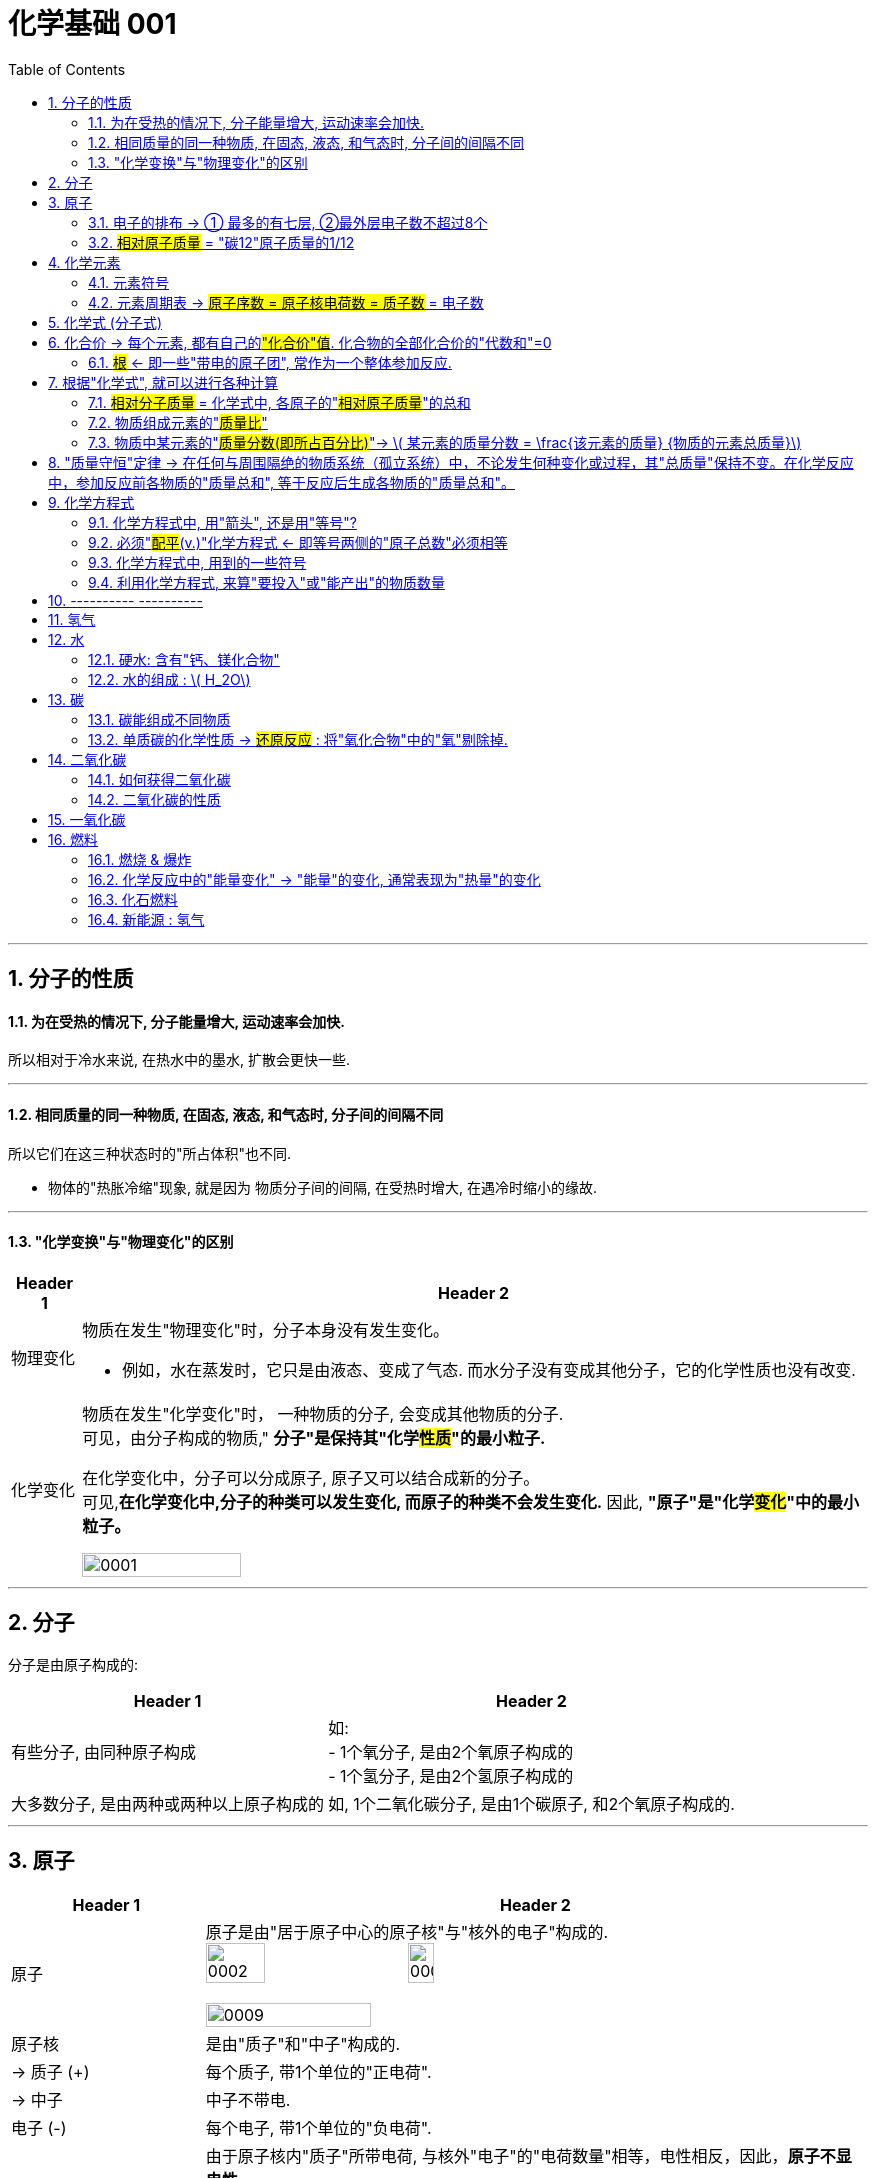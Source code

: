 

= 化学基础 001
:toc: left
:toclevels: 3
:sectnums:
//:stylesheet: myAdocCss.css

'''

== 分子的性质

==== 为在受热的情况下, 分子能量增大, 运动速率会加快.

所以相对于冷水来说, 在热水中的墨水, 扩散会更快一些.

'''

==== 相同质量的同一种物质, 在固态, 液态, 和气态时, 分子间的间隔不同

所以它们在这三种状态时的"所占体积"也不同.

- 物体的"热胀冷缩"现象, 就是因为 物质分子间的间隔, 在受热时增大, 在遇冷时缩小的缘故.

'''

==== "化学变换"与"物理变化"的区别

[.small]
[options="autowidth" cols="1a,1a"]
|===
|Header 1 |Header 2

|物理变化
|物质在发生"物理变化"时，分子本身没有发生变化。 +

- 例如，水在蒸发时，它只是由液态、变成了气态. 而水分子没有变成其他分子，它的化学性质也没有改变.

|化学变化
|物质在发生"化学变化"时， 一种物质的分子, 会变成其他物质的分子. +
可见，由分子构成的物质," *分子"是保持其"化学##性质##"的最小粒子.* +

在化学变化中，分子可以分成原子, 原子又可以结合成新的分子。 +
可见,*在化学变化中,分子的种类可以发生变化, 而原子的种类不会发生变化.* 因此, **"原子"是"化学##变化##"中的最小粒子。**  +

image:/img/0001.jpg[,45%]
|===

'''

== 分子

分子是由原子构成的:

[.small]
[options="autowidth" cols="1a,1a"]
|===
|Header 1 |Header 2

|有些分子, 由同种原子构成
|如: +
- 1个氧分子, 是由2个氧原子构成的 +
- 1个氢分子, 是由2个氢原子构成的

|大多数分子, 是由两种或两种以上原子构成的
|如, 1个二氧化碳分子, 是由1个碳原子, 和2个氧原子构成的.
|===


'''

== 原子

[.small]
[options="autowidth" cols="1a,1a"]
|===
|Header 1 |Header 2

|原子
|原子是由"居于原子中心的原子核"与"核外的电子"构成的. +
image:/img/0002.jpg[,30%]
image:/img/0003.png[,20%]

image:/img/0009.png[,50%]

|原子核
|是由"质子"和"中子"构成的.

|-> 质子 (+)
|每个质子, 带1个单位的"正电荷".

|-> 中子
|中子不带电.

|电子 (-)
|每个电子, 带1个单位的"负电荷".

|核电荷数 = 质子数 = 电子数
|由于原子核内"质子"所带电荷, 与核外"电子"的"电荷数量"相等，电性相反，因此，**原子不显电性。** +
可见，**"原子核"所带的正电荷数（核电荷数）**, 就等于核内的"质子数"，也等于核外"电子的数目"。 +


#核电荷数 = 原子核的正电荷数 = 质子数 = 电子数#

image:/img/0004.png[,45%]
|===

'''

==== 电子的排布 -> ① 最多的有七层, ②最外层电子数不超过8个


[.small]
[options="autowidth" cols="1a,1a"]
|===
|Header 1 |Header 2

|电子的能量
|在含有多个电子的原子中，核外电子具有不同的运动状态:  +
-> 离核近的电子, 能量较低. +
-> 离核越远, 电子的能量越高.

|电子的"分层排布"
|离核最近的电子层为第一层, 次之为第二层，依次类推 -- 为三、四、五、六、七层. 离核最远的也叫"最外层".

核外电子的这种分层运动, 又叫做"分层排布". +
image:/img/0005.png[,30%]

*已知元素的"原子核外的电子", 最少的只有一层，最多的有七层. 最外层电子数不超过8个(只有一层的,电子不超过2个)。* +
用"原子结构示意图"可以简明、方便地表示"核外电子"的分层排布: +
image:/img/0006.png[,30%]
image:/img/0007.png[,80%]

|稳定的结构 : 最外层有8个电子
|氖、氩等"稀有气体", 不易与其他物质发生反应，化学性质比较稳定, *它们的原子最外层都有8个电子(氦为2个电子)，这样的结构被认为是一种相对稳定的结构。*

|趋于达到相对稳定的结构 : ① 最外层的电子 >4个, 就抢人家的电子; ② <4个, 就被人家抢走电子. (类似马太法则)
|-> 钠、镁、铝等金属的原子**最外层电子, 一般都少于4个, 在化学反应中易失去电子;**  +
-> 氯、氧、硫、磷等非金属原子的**最外层电子一般都多于4个，在化学反应中，易得到电子;**  +
它们**都趋于达到相对稳定的结构。** +

- 以"金属钠"与"氯气"的反应为例、钠原子的最外层有1个电子,氯原子的最外层有7个电子. 当钠与氯气反应时, 钠原子最外层的1个电子, 转移到氯原子的最外层上, 这样两者都形成相对稳定的结构。 +
image:/img/0008.png[,45%]

在上述过程中,钠原子因失去1个电子 (导致质子数>电子数), 而带上1个单位的"正电荷"; 氯原子因得到1个电子, 而带上1个单位的"负电荷"。**这种##带电的原子叫做"离子"##。** +
-> **带正电的原子, 叫做"阳离子"**，如钠离子 latexmath:[ Na^+] +
-> *带负电的原子, 叫做"阴离子"*，如氯离子 latexmath:[ Cl^-]  +


latexmath:[ Na^+] 表示钠离子带"1个单位正电荷", latexmath:[ Cl^-] 表示氯离子带"1个单位负电荷". 右上角的 +, -, 表示电性。


带相反电荷的钠离子与氯离子, 相互作用, 就形成了氯化钠。可见, *"离子"也是构成物质的粒子。*

|===


'''

==== #相对原子质量# = "碳12"原子质量的1/12

由于"原子质量"的数值太小，书写和使用都不方便,所以国际上一致同意采用**"相对质量"，即以―种碳原子(即"碳12")质量的1/12为标准，其他原子的质量与它相比较, 所得到的比，作为这种原子的"相对原子质量" Relative atomic mass （符号为 latexmath:[ A_r])。** +
根据这个标准，*氢的"相对原子质量"约为1*, 氧的"相对原子质量"约为16。

[.my1]
.案例
====
碳12: 是含有6个质子, 和6个中子 的碳原子. 它的质量的1/12 = latexmath:[  1.66×10^{-27}] kg
====

image:/img/0025.jpg[,45%]

image:/img/0035.jpg[,90%]
image:/img/0036.jpg[,90%]


'''

== 化学元素

世界上物质的基本成分——元素(化学元素), 其实只有一百多种. 就像可拼写出数十万个英文单词的字母, 只有26个一样。 +
例如,蛋壳、贝壳和石灰石的主要成分, 都是碳酸钙，而"碳酸钙"是由碳、氧、钙, 这三种元素组成的。

氧分子和二氧化碳分子中, 都含氧原子，这些氧原子的原子核内, 都含有8个"质子"，即"核电荷数"为8. 化学上将"质子数"（即"核电荷数"）为8的所有氧原子, 统称为"氧元素"。 可见，*元素是"质子数"（即"核电荷数"）相同的一类原子的总称。* +

各种元素在地壳里的含量, 如下图所示. 其中含量最多的是氧元素。它的质量分数接近50%. 其次是硅元素. +
image:/img/0010.png[,35%]

自然界中，由一百多种元素组成的几千万种物质, 都是由"原子"、"分子", 或"离子"构成的。 +
*#元素的化学性质, 与其原子的"核外电子排布"，特别是"最外层电子的数目"有关。#*

'''

==== 元素符号

国际上, *统一采用元素"拉丁文名称"的第一个字母(大写), 来表示元素.* 如氢元素的符号为 H, 氧元素的符号为 O.  +
**如果几种元索的"拉丁文名称"的第一个字母相同，就附加一个"小写字母"来区别。**例如用 Cu 表示铜元素，Cl 表示氯元素, Ca 表示钙元素。 +

*书写"元素符号"时应注意，由两个字母表示的元素符号，第二个字母必须小写。*


元素符号, 表示一种元素, 还表示这种元素的一个原子。例如，元素符号“O”既表示"氧元素"，又表示"氧元素的一个原子"。

[.my1]
.案例
====
元素的中文名称, 造字有规律，从它们的偏旁, 就可以知道它们属于哪一类元素: +
-> 有“金”字旁的, 是"金属元素" +
-> 有“石”字旁的, 是"固态**非金属**元素" +
-> 有“气”字头的, 是"气态**非金属**元素" +
-> 有“氵”字旁的, 是"液态**非金属**元素"。只有**金属元素"汞"**例外，*通常状况下它是液态。*
====

'''

==== 元素周期表 -> #原子序数 = 原子核电荷数 = 质子数# = 电子数

元素周期表, 共有7个横行,18个纵行。 +
-> *每一个横行, 叫做一个"周期".  +
-> 每一个纵行, 叫做一个"族" (8，9，10 三个纵行, 共同组成一个"族")。*

为了便于查找，元素周期表, *按元素"原子核电荷数"递增的顺序, 给元素编了号，叫做"原子序数"。#"原子序数"与元素"原子核电荷数", 在数值上相同。#* +
#原子序数 = 原子核电荷数 = 质子数 = 电子数#

image:/img/0012.png[,45%]
image:/img/0013.png[,40%]

image:/img/0014.png[,]

'''

== 化学式 (分子式)

[.small]
[options="autowidth" cols="1a,1a"]
|===
|Header 1 |Header 2

|化合物
|水中含有氢、氧两种元素。这种**组成中, ##含有"不同种元素"##的纯净物, #叫做"化合物"#.**  +
如二氧化碳 latexmath:[ CO_2] 、氧化铁 latexmath:[ Fe_2O_3], 高锰酸钾 latexmath:[KMnO_4], 都是"化合物"。

|氧化物
|*由两种元素组成的"化合物"中,其中一种元素是"氧元素"的, 叫做"氧化物".* +
如二氧化碳 latexmath:[ CO_2], 氧化铁  latexmath:[ Fe_2O_3], 五氧化二磷 latexmath:[ P_2O_5], 水 latexmath:[ H_2O], 都是"氧化物"。

|单质
|*由"同种元素"组成的纯净物, 叫做"单质".* +
如, 氢气H, 氧气O, 氮气N, 铁 Fe, 碳C 等, 都是"单质"。 +
|===

image:/img/0017.png[,%]

"单质"化学式的书写, 如下表所示: +

[.small]
[options="autowidth" cols="1a,1a"]
|===
|单质种类 |书写方式

|稀有气体
|用"元素符号"表示，如"氦"写为 He, "氖"写为 Ne

|金属和固态"非金属"
|习惯上用"元素符号"表示，如"铁"写为Fe，"碳"写为C

|非金属气体
|*在"元素符号"右下角, 写上表示"分子中所含原子数"的数字*，如 latexmath:[ O_2]
|===

在书写"化合物"的化学式时, 除要知道这种化合物, 含有哪几种元素, 及"不同元素原子的个数比"之外，还应注意以下几点: +
1. 当某组成元素, "原子个数比"是1时, 1可省略; +
2. *"氧化物"化学式的书写，一般把##"氧"的元素符号写在"右方"##，另一种元素的符号写在左方.* 如 latexmath:[ CO_2]. +
3. *由"金属元素"与"非金属元素"组成的化合物，书写其化学式时，一般把##"金属"的元素符号写在"左方"##, "非金属"的元素符号写在右方.* 如 latexmath:[ NaCl]. +
4. *由"离子"构成的物质中, 不存在一个个的"分子", 其"化学式"表示了该物质中, 各元素"原子数"的最简比。* +

*由两种元素组成的"化合物"的名称，一般读作"某化某".* 例如 latexmath:[ NaCl] 读作"氯化钠"。有时还要读出化学式中, 各种元素的"原子个数". 例如 latexmath:[ CO_2],读作"二氧化碳". latexmath:[ Fe_3O_4], 读作"四氧化三铁"。

'''

== 化合价 -> 每个元素, 都有自己的##"化合价"值##. 化合物的全部化合价的"代数和"=0

"化合物"有固定的组成，即形成化合物的元素, 有固定的"原子个数比"，如下表4-1所示。 +
image:/img/0018.png[,55%]

从上表可看出: *不同元素相互结合时, 其"原子个数比"并不都是1:1.* 如: +
- H 与 Cl 结合的原子个数比, 为1∶1，生成 latexmath:[ HCl] +
- H与O结合的"原子个数比", 就是2∶1，生成 latexmath:[H_2O ]

*我们如何知道, 不同元素以什么样的"原子个数比"相结合呢? 一般情况下，通过元素的“化合价”, 可以认识其中的规律。* +

*元素的"化合价"有正、有负. #在"化合物"里，正负化合价的"代数和", 为零。#* +
例如，在化合物里: +
- O 通常为 -2价 +
- H 通常为 +1价 +
- Cl 通常为 -1价 +

因此:

[.small]
[options="autowidth" cols="1a,1a"]
|===
|Header 1 |Header 2

|-> 当氢气与氧气反应时, 是2个氢原子结合1个氧原子, 生成latexmath:[ H_2O].
| image:/img/0019.png[ ,18%] +
即 (1×2)+(-2)=0

|-> 氢气与氯气反应时, 是1个氢原子, 结合1个氯原子, 生成 HCl。
|image:/img/0020.png[,13%] +
即 (+1) +(-1)=0

|-> 对于 latexmath:[ Fe_2O_3]
|因为O的"化合价"值= -2, 我们令Fe的"化合价"值为x, 就可以求出它来: +
image:/img/0021.png[,40%] +
|===

*带电的原子团, 也叫"离子".* 如 latexmath:[ OH^-]（氢氧根离子)、 latexmath:[ CO_3^{-2}] (碳酸根离子)、latexmath:[ SO_4^{2-}] (硫酸根离子)、 latexmath:[ NO_3^-]（硝酸根离子）, 和 latexmath:[ NH_4^+] (铵根离子）等。


在确定元素的"化合价"时, 需要注意以下几点: +
1. "金属元素"与"非金属元素"化合时，*金属元素显"正价"(化学式中, 金属元素是写在左侧的)，非金属元素显"负价"*; +
2. 一些元素在不同物质中, 可显不同的"化合价"; +
3．*元素的"化合价", 是元素的"原子"在形成"#化合物#"时, 表现出来的一种性质. 因此,在"#单质#"里,元素的"化合价"为0。*

网上有"化合价口诀", 方便背诵.

**知道了元素的化合价, 就可以根据成分元素的化合价, 推求实际存在的"化合物"中"元素原子的个数比", 从而写出化合物的"化学式"。**

[.my1]
.案例
====
例如, 某种磷的氧化物中, 磷P为+5价，氧O为-2价，写出这种"磷的氧化物"的化学式。 +

(1)化学式中, 金属元素是放左边的, 非金属放右边, 所以框架应该是 "PO". 但这两种元素各自的原子数量(即右下标的数值), 是多少呢? +

(2)设P的原子数量是x, O的原子数量是y. 则就有:  +
xP+yO=0 +
xP=yO  <- 已知"化合价"是: P=5, O=-2  +
x×5 = y×(-2) +
所以 x=-2, y=5. +
所以, 这个化合物的化学式, 是 latexmath:[P_2O_5 ]

image:/img/0023.png[,60%]

====

'''

==== #根# <- 即一些"带电的原子团", 常作为一个整体参加反应.

**有一些物质，**如 latexmath:[ Ca(OH)_2],  latexmath:[ CaCO_3] 等，*它们中的##一些"带电的原子团"##*，如 latexmath:[ OH^{-1}], latexmath:[CO_3^{2-} ], *#常作为一个整体参加反应, 这样的原子团, 又叫做"根"。# 根也有"化合价"*, 如 latexmath:[ OH^{-1}] 为-1价。

image:/img/0022.png[,80%]

'''

== 根据"化学式", 就可以进行各种计算


==== #相对分子质量# = 化学式中, 各原子的"#相对原子质量#"的总和

*化学式中各原子的"相对原子质量"( latexmath:[ A_r]) 的总和,就是"相对分子质量" Relative molecular mass (符号为 latexmath:[M_r ]).*

[.my1]
.案例
====
例如, O的"相对原子质量" = 16,  H的"相对原子质量" = 1 +
则 latexmath:[ O_2]的"相对分子质量" =2×16 =32 +
latexmath:[ H_2O]的"相对分子质量" =(2×1)+16=18
====


'''

==== 物质组成元素的"#质量比#"

[.my1]
.案例
====
例如, O的"相对原子质量" = 16,  C的"相对原子质量" = 12 +
则 二氧化碳 latexmath:[ CO_2]中, 碳元素和氧元素的"质量比"就是:  +
C : 2O +
= 12 : 2×16 +
= 12 : 32 +
= 3 : 8
====

'''

==== 物质中某元素的"#质量分数(即所占百分比)#"-> latexmath:[ 某元素的质量分数 = \frac{该元素的质量} {物质的元素总质量}]

**物质中某元素的"质量分数"，就是"该元素的质量"与"组成物质的元素总质量"之比 (即"某元素的质量"占"物质总质量"的百分比是多少)。** +

[.my1]
.案例
====
例如, 计算化肥"硝酸铵" latexmath:[ NH_4NO_3] 中, 氮元素N的"质量分数": +
首先我们知道,  N的"相对原子质量"= 14 +
H的"相对原子质量"= 1 +
O的"相对原子质量"= 16 +

\begin{align}
N的质量分数 &= \frac{N的质量} {NH_4NO_3的元素总质量}  \\
&= \frac{N的相对原子质量 × N的原子数} {NH_4NO_3 的相对分子质量} \\
&= \frac{14×2} {(14) +(1×4) +(14) +(16×3)} \\
&= \frac{28} {80} = 35\%
\end{align}
====

*药品、食品等商品的标签或说明书上常, 常用"质量分数"来表示物质的成分或纯度。*

'''



== "质量守恒"定律 -> 在任何与周围隔绝的物质系统（孤立系统）中，不论发生何种变化或过程，其"总质量"保持不变。在化学反应中，参加反应前各物质的"质量总和", 等于反应后生成各物质的"质量总和"。

在一定条件下,反应物发生了化学反应, 生成新的物质，如镁条燃烧, 生成氧化镁. 水电解, 产生氢气和氧气。那么"反应物"与"生成物"的质量之间, 究竟存在着什么关系呢? +
1774年,拉瓦锡将45.0份质量的氧化汞, 加热分解, 恰好得到了41.5份质量的汞, 和3.5份质量的氧气，反应前后, 各物质的质量总和没有改变。

大量实验证明, *参加化学反应的"各物质的质量总和", 等于"反应后生成的各物质的质量总和"。这个规律, 就叫做"质量守恒"定律 law of conservation of mass。*

"化学反应"的过程，就是参加反应的各物质（反应物）的"原子"，重新组合而生成"其他物质"的过程。*在化学反应中，反应前后原子的种类没有改变，数目没有增减，原子的质量也没有改变。因此化学反应前后各物质的质量总和必然相等。* +
*其实各元素的原子, 就像乐高积木一样, 在化学反应中只不过重新组合了, 打散后重新组装成了新的玩具. 前后的总质量当然是不可能发生变化的.*

image:/img/0024.png[,30%]


'''

== 化学方程式

例如, 木炭在氧气中燃烧, 生成二氧化碳的反应, 可表示为: latexmath:[C+O_2\overset{点燃}{=}CO_2 ]

同时, 通过"相对分子质量"（或"相对原子质量"), 还可以表示各物质之间的"质量"关系, 即各物质之间的"质量比":

[.my1]
.案例
====
image:/img/0026.png[,45%] +
这就是说: 碳与氧气在点燃的条件下, 反应生成二氧化碳.  每12份质量的碳, 与32份质量的氧气完全反应, 可以生成44份质量的二氧化碳。  +
====

*因此, 化学方程式, 既能告诉我们"定性关系", 也能告诉我们"定量关系".*


'''

==== 化学方程式中, 用"箭头", 还是用"等号"?

在专业领域的文献中，不论"无机、有机反应"方程式中, 均使用箭头号“→” 来连接反应物和生成物。 +
但国内有些教材, 在书写"无机"化学反应方程式时, 会使用等号, 来表示反应中的“质量守恒”含义。 +

国内目前中学阶段, 也有这样的划分: +
-> 无机反应, 用等号 +
-> 有机反应, 用箭头 +

'''

==== 必须"#配平#(v.)"化学方程式  <- 即等号两侧的"原子总数"必须相等

书写化学方程式, 要遵守一个原则 -- *质量守恒定律. 即等号两边各原子的种类与数目, 必须相等。*

[.my1]
.案例
====
比如, 木炭在氧气中燃烧, 生成二氧化碳的化学方程式是: +
image:/img/0027.png[,35%] +
该化学方程式, 等号两边的原子"种类"和"数目"都相等，这个化学方程式我们称"配平"了。
====

但并不是所有的化学方程式都这么简单。例如:

[.my1]
.案例
====
氢气与氧气反应生成水: +
image:/img/0028.png[,37%] +

上面等号左右的"原子数量"不相等, 这个例子中, 是氧原子数量, 右边要少于左边的. 所以就需要"配平". 变成: +
latexmath:[ 2H_2+O_2\xrightarrow{点燃} 2H_2O ] +
即, 右边是**2个"水分子"** (相当于latexmath:[ 2(H_2O)]). 这样, 左边有4个H原子, 右边也是4个H原子.  左边有2个氧原子, 右边也是2个氧原子. 这样左右两边的原子数量就相同了. 即化学方程式"配平"了.
====


[.my1]
.案例
====
磷在空气中燃烧, 生成"五氧化二磷" : +
1.未配平前: latexmath:[ P+O_2\xrightarrow{点燃}P_2O_5] +
2."配平化学方程式"的方法很多, 最简单的是"最小公倍数法". 本例, 我们分两步骤来做:  +

[.small]
[options="autowidth" cols="1a,1a"]
|===
|Header 1 |Header 2

|(1) *先统一左右两边的 O原子数量.*
|目前, 式子左边的"氧原子数"是2，右边的"氧原子数"是5，两数的"最小公倍数"是10。因此, 在左边的 latexmath:[ O_2] 前面配上5, 在右边的 latexmath:[ P_2O_5]前面配上2。 变成 : +
latexmath:[ P+5O_2\xrightarrow{点燃}2P_2O_5] +

这样, 箭头左右两边的"O的原子数量"就相同了. 但"P的原子数量"还不相同, 我们就来继续操作.

|(2) *再统一左右两边的 P原子数量.*
|当前, 左边的"磷原子数"是1，右边的"磷原子数"是4，因此，我们就在左边的P的前面, 配上4。 变成: +
latexmath:[ 4P+5O_2\xrightarrow{点燃}2P_2O_5] +
|===

现在, 左边有4个P原子, 右边也是4个P原子.  左边有10个氧原子, 右边也是10个氧原子. 就"配平"了.
====

'''

==== 化学方程式中, 用到的一些符号

化学反应, 只有在一定条件下才能发生, 因此,需要在化学方程式中, 注明"反应发生的条件":

[.small]
[options="autowidth" cols="1a,1a"]
|===
|Header 1 |例如

|把"加热"（常用“△”号表示)、"点燃"、"催化剂"等, 写在等号的上方。
|

|如果"生成物"中有"气体", 在气体物质的化学式右边, 要注“↑” 号.
|latexmath:[2KMnO_4\xrightarrow{△}K_2MnO_4+MnO_2+O_2↑ ]

但是: 如果"反应物"和"生成物"中, 都有"气体", 气体生成物就不注“↑”号. 如:  +
latexmath:[S+O_2\xrightarrow{△}SO_2 ]

|溶液中的反应, 如果"生成物"中有"固体", 在固体物质的化学式右边, 要注“↓”号。(即气体上升↑, 固体下降↓)
|latexmath:[ CuSO_4+2NaOH=Na_2SO_4+Cu\left( OH_2 \right) ↓]

但是同样, 溶液中的反应, 如果"反应物"和"生成物"中, 都有"固体", 固体生成物也不注“↓”号。如: +
latexmath:[ Fe+CuSO_4=Cu+FeSO_4]

|===


'''

==== 利用化学方程式, 来算"要投入"或"能产出"的物质数量

[.my1]
.案例
====
加热分解 6.3g 高锰酸钾, 可以得到氧气的质量, 是多少? +
加热 latexmath:[ KMnO_4]的化学方程式是: latexmath:[ 2KMnO_4\xrightarrow{△}K_2MnO_4+MnO_2+O_2↑] +

其中各元素的"相对原子质量"值是: K=39, Mn=55, O=16. +

image:/img/0029.png[,60%]

====


[.my1]
.案例
====
image:/img/0030.png[,60%]
====

需要注意的是, 在实际生产和科学研究中, 所用原料很多是"不纯"的, 在进行计算时应考虑到"杂质"问题.

'''

== ---------- ----------

'''

== 氢气


氢气的性质:

[.small]
[options="autowidth" cols="1a,1a"]
|===
|Header 1 |Header 2

|-> 是难溶于水的气体.
|

|-> *氢气中若混有一定量空气或氧气, 则它在遇明火时, 会发生爆炸。*
|所以, 点燃氢气前, 一定要检验其纯度. 方法是, 点燃氢气时: +
-> 发出"尖锐爆鸣声", 则表明"气体不纯", 很危险.  +
-> "声音很小", 则表示"气体较纯"。 +
image:/img/0015.png[,45%]
|===

'''


== 水

==== 硬水: 含有"钙、镁化合物"

水中含有的杂质, 可分为两类: +

[.small]
[options="autowidth" cols="1a,1a"]
|===
|Header 1 |Header 2

|-> 不溶性杂质:
|使水呈浑浊

|-> 可溶性杂质
|则可能使水有气味或颜色.

- 例如，有些地区的水, 很容易使水壶或盛水的器具, *结"水垢". 就是因为该地区的水中, 溶有较多的"可溶性"钙和镁的化合物.* 在水加热, 或长久放置时, 这些化合物, 会生成沉淀(水垢)。

-> 含有较多"可溶性钙、镁化合物"的水, 叫做"硬水". +
-> 不含, 或含较少"可溶性钙、镁化合物"的水, 叫做"软水"。

使用"硬水"会带来许多麻烦 :

- 用硬水洗涤衣物, 既浪费肥皂, 也洗不净衣物, 时间长了还会使衣物变硬.
- *锅炉用水硬度高了十分危险，因为锅炉内"结垢"后, 不仅浪费燃料,而且会使锅炉内管道局部过热,易引起管道变形或损坏,* 严重时还可能引起爆炸。

使"硬水"软化成"软水"的方法, 有很多。生活中, *通过煮沸, 也可以降低水的硬度。* +
|===

实验室用的"蒸馏水", 是净化程度较高的水，可以通过"蒸馏"自来水制取。

'''



==== 水的组成 : latexmath:[ H_2O]


*每个水分子, 是由2个氢原子, 和1个氧原子, 构成的*，因此水可以表示为 latexmath:[H_2O ]. +
当"水分子"分解时, 生成了氢原子和氧原子. 2个"氢原子", 结合成1个"氢分子", 很多氢分子聚集成氢气. 同样, 2个"氧原子", 结合成1个"氧分子", 很多氧分子聚集成氧气. +
image:/img/0016.png[,35%]

如果是2个水分子, 就写成:  latexmath:[ 2 H_2O].


'''

'''

== 碳

==== 碳能组成不同物质

世界上, 有没有只靠一种元素, 能组成多种不同的物质的呢? 有的, 比如碳C. +

[.small]
[options="autowidth" cols="1a,1a"]
|===
|Header 1 |Header 2

|金刚石
|金刚石是天然存在的最硬的物质。因此它可用来裁玻璃、切割大理石、加工坚硬的金属, 以及装在钻探机的钻头上, 钻凿坚硬的岩层等。

|石墨
|石墨是一种深灰色的, 有金属光泽, 而不透明的细鳞片状固体。 +

- 石墨很软, 有滑腻感。
- 石墨具有优良的导电性能。

|木炭、焦炭、活性炭, 炭黑 等
|这些物质的主要成分也是碳单质, 而它们的结构, 则与"石墨"类似。

.木炭:
具有疏松多孔的结构, 因此它具有吸附能力。 +
- 利用木炭的这个性质, 就能用它来吸附一些食品和工业产品里的色素 +
- 也可以用它来吸附有异味的物质。

.活性炭:
吸附作用比木炭的还要强. +
- 防毒面具里的滤毒罐, 就是利用活性炭来吸附毒气的 +
- 制糖工业中, 也利用"活性炭"来脱色, 以制"白糖"。 +
- 城市污水、工业废水, 和饮用水, 在深度净化处理时, 都要用到"活性炭" +
- 用它来吸附装修中的有害气体

|latexmath:[ C_{60}]
|每个latexmath:[ C_{60}]分子, 是由60个碳原子构成的。latexmath:[ C_{60}]分子形似足球. +
image:/img/0031.png[,30%] +

latexmath:[ C_{60}]*独特结构, 决定了它具有一些特殊的物理和化学性质.* 有可能广泛应用于超导、催化、材料、医学, 及生物等领域。

|石墨烯 graphene
|**石墨的"二维单层"称为"石墨烯"。**2004年，科学家成功地从石墨中分离出单层的石墨片(有人称为"石墨烯")，证实**它在室温下可以单独稳定存在**，这是目前世界上人工制得的最薄的材料——**厚度与一个碳原子直径相当，仅为0.335 nm。** +
这种单层石墨片优异的导电、导热性, 和其他奇特性质.


|碳纳米管 Carbon Nanotube (CNT)
|碳纳米管, 可以看作是卷成圆柱体的"石墨烯"片.  +
如果碳纳米管由一层碳原子制成，则碳纳米管可以是单壁的（SWCNT）. 而如果是由多层石墨烯片组成的碳纳米管，则可以是多壁的（MWCNT）。 +
image:/img/0032.png[,45%]

碳纳米管的直径一般在几纳米(符号为nm，latexmath:[ 1nm=10^{-9}m]) 到几十纳米之间. 它独特的结构和性质受到人们关注. +
碳纳米管具有"尺寸小、机械强度高、导电性好"等特点. +

|人造金刚石
|一个偶然的机会，科学家拿着放大镜，在阳光下研究金刚石的折光性质。当太阳光被放大镜聚焦成一点, 照到金刚石时，金刚石消失了。人们经过分析，认为金刚石可能被烧掉了。化学家把金刚石放在充满氧气的密闭容器里，使金刚石在容器里燃烧。燃烧后，测定容器里的生成物，发现竟然是二氧化碳。进一步测定二氧化碳里所含"碳"的质量，恰好等于燃烧前后金刚石所减少的质量。这样，人们就断定，金刚石是由碳元素组成的单质。 +

80年代，人们发现"人造金刚石"在"半导体"制造行业具有广泛的应用前景。因为计算机芯片的基体材料——"硅"的导热性不好，这成为进一步提高芯片性能时的难题。而**"金刚石"在"导热性"方面远远超过"硅"（甚至超过铜和银)，于是它成了芯片基体材料的最佳选择.** +

在知道金刚石的组成和结构后，人们就设法制造金刚石。所用的原料是"石墨"，这个转化需要"高温高压"和"催化剂"。遗憾的是，这样做成的人造金刚石, 有不足之处: +

- 虽然和天然金刚石硬度相当，但是透明度和外形, 都达不到天然金刚石的水平。 +
- 这种高温高压合成技术，一般只能合成小颗粒的金刚石，而在大颗粒的金刚石合成方面, 则有相当大的困难. (所以大颗粒的天然金刚石, 仍然价格昂贵)。

|金刚石薄膜 Diamond film
|化学家探索用**其他含碳物质, 来制造金刚石.** 最终在较低的温度和压力下, 用"甲烷" latexmath:[ (CH_4)]等为原料, 制成了"金刚石薄膜"。 +

- 将"金刚石薄膜"直接沉积在刀具表面，能极大地延长刀具的使用寿命.
- 金刚石薄膜, 透光性能好,又是超硬保护膜，可广泛用作光学窗口和透镜的涂层等.
- 在解决超大规模集成电路芯片的散热, 这一技术难题方面，"金刚石薄膜"是理想的材料。
|===


'''

==== 单质碳的化学性质 -> #还原反应# : 将"氧化合物"中的"氧"剔除掉.


在常温下，碳的化学性质很稳定。但在高温下，碳能够与很多物质发生反应。

[.small]
[options="autowidth" cols="1a,1a"]
|===
|Header 1 |Header 2

|-> 当木炭"充分燃烧"时，与氧气反应, 生成"二氧化碳", 同时放出大量的热。
|latexmath:[ C+O_2\xrightarrow{\text{充分燃烧}}\ \text{CO}_2]

|-> 当碳"燃烧不充分"的时候, 生成"一氧化碳", 同时放出热。
|latexmath:[2C+O_2\xrightarrow{\text{不充分燃烧}}\ 2\text{CO} ]

|-> 木炭与"氧化铜"反应，生成铜和二氧化碳。
|latexmath:[ 2CuO+C\xrightarrow{\text{高温}}\ 2Cu+\text{O}_2↑] +

在这个反应里，氧化铜失去氧, 而变成单质铜(Cu)。**这种"含氧化合物"里的"氧"被夺去的反应，叫做"#还原反应#"。**  +
**木炭是使"氧化铜"还原为"铜"的物质，它具有"还原性"。** +

碳的"还原性", 可用于冶金工业。例如，焦炭可以把铁从它的"氧化物"矿石里, 还原出来。 +
latexmath:[2Fe_2O_3+3C\xrightarrow{\text{高温}}\ 4Fe+3CO_2↑ ] +
*从这个化学方程式中可以看到, 含氧的 latexmath:[Fe_2O_3], 被剔除了氧O, 得到了纯粹的铁 Fe.*

|-> 在高温条件下,碳还能使二氧化碳, 转变成一氧化碳。
|latexmath:[ CO_2+C\xrightarrow{\text{高温}}2CO]
|===

'''

== 二氧化碳


==== 如何获得二氧化碳

在实验室里，二氧化碳, 常用"稀盐酸"与"大理石"(或**石灰石，主要成分都是"碳酸钙"** latexmath:[ CaCO_3])反应来制取。反应的化学方程式为: latexmath:[ \underset{\text{碳酸钙}}{\underbrace{CaCO_3}} + 2HCl=\underset{\text{氯化钙}}{\underbrace{CaCl_2}} + \underset{\text{碳酸}}{\underbrace{H_2CO_3}}]

其中, 碳酸不稳定, 容易分解生成二氧化碳和水。 latexmath:[ \underset{\text{碳酸}}{\underbrace{H_2CO_3}}=CO_2↑+H_2O]

所以总的化学方程式, 就是:  +
\begin{align}
\underset{\text{碳酸钙}}{\underbrace{CaCO_3}} + 2HCl
&=	\underset{\text{氯化钙}}{\underbrace{CaCl_2}} + \underset{\text{碳酸}=CO_2↑+H_2O}{\underbrace{H_2CO_3}} \\
&= CaCl_2 + \left( CO_2↑+H_2O \right)
\end{align}

'''


==== 二氧化碳的性质

**碳的氧化物, 有"二氧化碳"和"一氧化碳"两种。** 1个二氧化碳 latexmath:[ CO_2]分子, 比1个一氧化碳 CO分子, 多1个氧原子，这就使得它们的性质有很大不同。



[.small]
[options="autowidth" cols="1a,1a"]
|===
|Header 1 |Header 2

|二氧化碳能溶于水 -> 得到"碳酸"(碳酸饮料)。
|在通常状况下，1体积的水, 约能溶解1体积的二氧化碳. 增大压强会溶解得更多。 +
生产汽水等碳酸型饮料, 就是利用了二氧化碳的这一性质。

二氧化碳溶于水的过程中, 就会发生化学变化: latexmath:[CO_2+H_2O=\underset{碳酸(碳酸饮料?)}{\underbrace{H_2CO_3}} ] +
即, 二氧化碳与水反应, 生成"碳酸". 碳酸能使"紫色石蕊溶液"变成红色。("石蕊"是一种色素, 遇酸会变成红色。)

不过, 碳酸很不稳定，容易再次分解成二氧化碳和水 (相当于又回去了. 所以碳酸饮料可口可乐打开后, 里面的二氧化碳释放出来, 剩下的就相当于糖水了)。 当烘干时，碳酸分解, 二氧化碳从溶液里逸出，所以红色石蕊溶液, 又变成紫色。

二氧化碳能使澄清石灰水变浑浊, 这是因为二氧化碳与"氢氧化钙"(俗称熟石灰) latexmath:[ Ca\left( OH \right)_2 ] 反应, 生成了白色的"碳酸钙"沉淀的缘故。  +
即 : latexmath:[ CO_2 + \underset{氢氧化钙}{\underbrace{Ca\left( OH \right) _2}} =\underset{\text{碳酸钙}}{\underbrace{CaCO_3}}↓ + H_2O]

|固态二氧化碳叫做“干冰” -> 能作为"制冷剂"
|- 干冰升华时, 会吸收大量的热, 因此可作"制冷剂". 广泛用于食品的冷藏保鲜和冷藏运输、医疗上"血液制品"的储存和运输等方面。 +
- 如果用飞机在云层中撒布"干冰",**由于干冰升华吸热，给空气降温了. 空气中的水蒸气迅速冷凝, 就变成水滴, 于是就开始下雨了。** 这就是"干冰"用于"人工降雨"的奥秘。

|二氧化碳对人体健康的影响
|image:/img/0033.png[,65%]

|能产生"温室效应"
|能产生"温室效应"的气体有: +
- 二氧化碳 +
- 臭氧 latexmath:[O_3 ] +
- 甲烷 CH +
- 氟氯代烷(商品名为氟利昂）

控制"二氧化碳"的排放量的方法有: 减少使用煤、石油和天然气等化石燃料, 更多地利用太阳能、风能、地热等清洁能源. 即, 执行“低碳”(所谓**“低碳”, 就是较低的二氧化碳排放**)理念.
|===

'''

== 一氧化碳

一氧化碳的性质:

[.small]
[options="autowidth" cols="1a,1a"]
|===
|Header 1 |Header 2

|-> 无色、无味
|

|-> 难溶于水
|


|-> 一氧化碳能够燃烧, 火焰呈蓝色.
|latexmath:[ 2\underset{一氧化碳}{\underbrace{CO}}+O_2\xrightarrow{点燃}2\underset{二氧化碳}{\underbrace{CO_2}}] +
一氧化碳是许多气体燃料, 如"水煤气"的主要成分。

|-> *"一氧化碳"极易与血液中的"血红蛋白"结合，从而使"血红蛋白"不能再与"氧气"结合, 会使人缺氧死亡.* 即一氧化碳有毒!
|人在"一氧化碳"达到总体积的0.02%的空气中, 持续2~3h 即出现中毒症状。因此, 一定要保持室内通风.

|一氧化碳和木炭一样, 具有"还原性", 能使"氧化铜"中的"铜"暴露出来, 即还原成"铜", 同时生成二氧化碳。
|latexmath:[CuO+\underset{有暴露他人的能力}{\underbrace{CO}}\xrightarrow{\varDelta}\underset{暴露出铜}{\underbrace{Cu}}+CO_2 ] +
*一氧化碳具有的"还原性"超能力, 可用在冶金工业上, 比如, 利用一氧化碳, 来暴露出"铁"(炼铁)。*
|===

'''

== 燃料

==== 燃烧 & 爆炸

[.small]
[options="autowidth" cols="1a,1a"]
|===
|Header 1 |Header 2

|燃烧
|燃烧的本质, 就是可燃物与氧气发生的一种发光、放热的剧烈的"氧化反应". +

需要满足三个条件, 才会发生燃烧 : +
1.可燃物 : 包括可燃粉尘 (如, 面粉) +
2.氧气(或空气) +
3.达到燃烧所需的最低温度 (也叫"着火点") +

那么反过来, 我们只有把这三个条件的任意一个掐灭, 就能灭火: +
1.使"可燃物"与其他物品隔离. 并且, 灭火方式不同的物质, 应隔离贮放.  +
2.隔绝氧气(或空气) +
3.使温度降到着火点以下. (二氧化碳灭火器, 有"隔绝空气"和"降温"的作用.)

|爆炸
|**可燃物在"有限的空间内"急剧地燃烧, 就会在短时间内聚积大量的热, 使气体的体积迅速膨胀, 而引起爆炸。** +

- 燃放鞭炮, 就是使火药在极小的空间燃烧, 而引起爆炸。
- 家用的天然气、煤气或液化石油气等, 如果泄漏, 可燃性气体聚集在通风不良的厨房等有限空间里, 遇到明火, 就会急剧地燃烧, 很有可能发生爆炸事故.

|爆炸极限
|可燃性气体等, *在空气中达到一定的含量时，遇到火源就会发生爆炸。这个能发生爆炸的含量范围，叫做"爆炸极限"。* +

可燃气体: 爆炸极限(体积分数) +
氢latexmath:[ H_2] : 4% - 74.2% +
一氧化碳 CO : 12.5% - 74.2% +
甲烷 latexmath:[ CH_4] : 5% - 15%
|===


'''

==== 化学反应中的"能量变化" -> "能量"的变化, 通常表现为"热量"的变化

[.small]
[options="autowidth" cols="1a,1a"]
|===
|Header 1 |Header 2

|能产生热量(能量) 的来源:
|-> 燃烧, 能产生热量. +
-> 许多化学反应, 也能放出热量.

生石灰与水反应, 能放出热量。这种"化学反应"过程中的"放热现象", 在许多化学反应中, 都会发生. +
*研究证明, 化学反应在生成新物质的同时,还伴随着"能量"的变化。* +
*因此, 化学不仅研究物质的"性质、组成、结构和变化",还研究物质变化过程中, 伴随的"能量变化"。*

|*#"能量"的变化, 通常表现为"热量"的变化#:*
|-> 有些反应, 是"放出热量"的. 如氧化钙与水反应、镁与盐酸反应等. +
-> 有些反应, 则是"吸收热量"的. 如碳与二氧化碳的反应。 +

|*当今, 人类需要的大部分"能量", 是由"化学反应"产生的.*
|最常见的就是"生活燃料"的使用，如利用化学反应产生的能量, 来烧饭、取暖等。
|===

'''

==== 化石燃料

目前,人们使用的燃料, 大多来自"化石燃料"，如煤、石油, 和天然气等。 +
*化石燃料*, 是由古代生物的遗骸经过一系列复杂变化而形成的，*是"不可再生能源"。*

[.small]
[options="autowidth" cols="1a,1a,1a,1a"]
|===
|Header 1 |主要成分 |每立方燃烧热值|说明

|煤:
|碳
|
|

|煤气:
|氢气(H)、甲烷(CH)、一氧化碳(CO), 和其他气体等
|3500大卡左右
|

|石油:
|碳,氢
|
|

|液化石油气 liquefied petroleum gas (LPG)
|丙烷（30%）、丁烷（70%）. 是"丙烷"和"丁烷"的混合物，通常伴有少量的"丙烯"和"丁烯"。
|25200大卡
|- LPG在常温常压下是气体; 在一定的压力下, 或冷冻到一定温度, 可以液化为液体，易于运输。 +
"液化气"是罐装，压力要大些，而"天然气"主要是管道输送，压力相对而言比较小。
- *LPG密度大约是空气的1.8倍，泄漏时易集聚，不易扩散。因此，LPG泄漏引发爆炸的危险比"天然气"大.*

|天然气（NG、 液化天然气 LNG）
|甲烷（一般80%以上）
|8000-8500大卡
|- 天然气主要是由"碳"和"氢"组成的气态碳氢化合物, 其中最主要的是"甲烷" latexmath:[ CH_4]。 +
- *"天然气"密度, 大约是空气的0.7倍，比空气轻，一旦泄漏向大气逸散，危险性小.*

|===




'''

==== 新能源 : 氢气

[.small]
[options="autowidth" cols="1a,1a"]
|===
|Header 1 |Header 2

|氢气
|*氢气本身无毒, 完全燃烧放出的热量, 约为同质量"甲烷"的两倍多（液氢完全燃烧约为同质量汽油的3倍)*，且燃烧后的产物是水，不污染空气。所以，它被认为是清洁、高能燃料。 (如, 氢氧燃料电池)

|制取氢气
|我们知道, 电解水可以制取氢气。实验室里，我们常用"锌"与"稀硫酸"反应, 来制取氢气. 反应的化学方程式为: +
latexmath:[Zn+\underset{硫酸}{\underbrace{H_2SO_4}}=ZnSO_4+\underset{得到氢气}{\underbrace{H_2↑}} ]

|目前, 在生活中大量使用氢能源, 还存在一定的困难.
|由于氢气的制取成本高, 和贮存困难, 作为"燃料"和"化学电源", 氢暂时还未能广泛应用.
|===



'''

